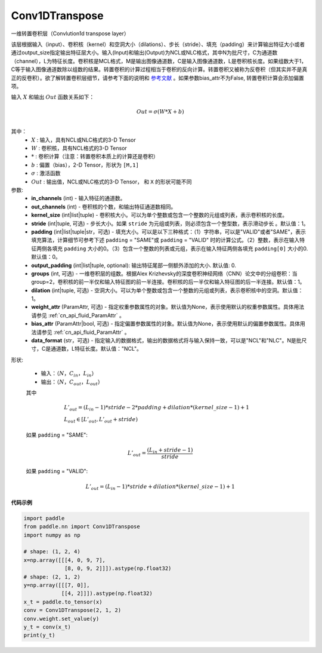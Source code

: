 .. _cn_api_paddle_nn_Conv1DTranspose:

Conv1DTranspose
-------------------------------

.. py:class:: paddle.nn.Conv1DTranspose(in_channels, out_channels, kernel_size, stride=1, padding=0, output_padding=0, groups=1, dilation=1, weight_attr=None, bias_attr=None, data_format="NCL")


一维转置卷积层（Convlution1d transpose layer）

该层根据输入（input）、卷积核（kernel）和空洞大小（dilations）、步长（stride）、填充（padding）来计算输出特征大小或者通过output_size指定输出特征层大小。输入(Input)和输出(Output)为NCL或NLC格式，其中N为批尺寸，C为通道数（channel），L为特征长度。卷积核是MCL格式，M是输出图像通道数，C是输入图像通道数，L是卷积核长度。如果组数大于1，C等于输入图像通道数除以组数的结果。转置卷积的计算过程相当于卷积的反向计算。转置卷积又被称为反卷积（但其实并不是真正的反卷积）。欲了解转置卷积层细节，请参考下面的说明和 参考文献_ 。如果参数bias_attr不为False, 转置卷积计算会添加偏置项。

.. _参考文献: https://arxiv.org/pdf/1603.07285.pdf


输入 :math:`X` 和输出 :math:`Out` 函数关系如下：

.. math::
                        Out=\sigma (W*X+b)\\

其中：
    -  :math:`X` : 输入，具有NCL或NLC格式的3-D Tensor
    -  :math:`W` : 卷积核，具有NCL格式的3-D Tensor
    -  :math:`*` : 卷积计算（注意：转置卷积本质上的计算还是卷积）
    -  :math:`b` : 偏置（bias），2-D Tensor，形状为 ``[M,1]``
    -  :math:`σ` : 激活函数
    -  :math:`Out` : 输出值，NCL或NLC格式的3-D Tensor， 和 ``X`` 的形状可能不同


参数:
  - **in_channels** (int) - 输入特征的通道数。
  - **out_channels** (int) - 卷积核的个数，和输出特征通道数相同。
  - **kernel_size** (int|list|tuple) - 卷积核大小。可以为单个整数或包含一个整数的元组或列表，表示卷积核的长度。
  - **stride** (int|tuple, 可选) - 步长大小。如果 ``stride`` 为元组或列表，则必须包含一个整型数，表示滑动步长 。默认值：1。
  - **padding** (int|list|tuple|str，可选) - 填充大小。可以是以下三种格式：（1）字符串，可以是"VALID"或者"SAME"，表示填充算法，计算细节可参考下述 ``padding`` = "SAME"或  ``padding`` = "VALID" 时的计算公式。（2）整数，表示在输入特征两侧各填充 ``padding`` 大小的0。（3）包含一个整数的列表或元组，表示在输入特征两侧各填充 ``padding[0]`` 大小的0. 默认值：0。
  - **output_padding** (int|list|tuple, optional): 输出特征尾部一侧额外添加的大小. 默认值: 0.
  - **groups** (int, 可选) - 一维卷积层的组数。根据Alex Krizhevsky的深度卷积神经网络（CNN）论文中的分组卷积：当group=2，卷积核的前一半仅和输入特征图的前一半连接。卷积核的后一半仅和输入特征图的后一半连接。默认值：1。
  - **dilation** (int|tuple, 可选) - 空洞大小。可以为单个整数或包含一个整数的元组或列表，表示卷积核中的空洞。默认值：1。
  - **weight_attr** (ParamAttr, 可选) - 指定权重参数属性的对象。默认值为None，表示使用默认的权重参数属性。具体用法请参见 :ref:`cn_api_fluid_ParamAttr` 。
  - **bias_attr** (ParamAttr|bool, 可选) - 指定偏置参数属性的对象。默认值为None，表示使用默认的偏置参数属性。具体用法请参见 :ref:`cn_api_fluid_ParamAttr` 。
  - **data_format** (str，可选) - 指定输入的数据格式，输出的数据格式将与输入保持一致，可以是"NCL"和"NLC"。N是批尺寸，C是通道数，L特征长度。默认值："NCL"。
  

形状:

    - 输入：:math:`（N，C_{in}， L_{in}）`


    - 输出：:math:`（N，C_{out}， L_{out}）`

    其中

    .. math::
        & L'_{out} = (L_{in}-1)*stride - 2*padding + dilation*(kernel\_size-1)+1\\
        & L_{out}\in[L'_{out},L'_{out} + stride)

    如果 ``padding`` = "SAME":

    .. math::
        L'_{out} = \frac{(L_{in} + stride - 1)}{stride}

    如果 ``padding`` = "VALID":

    .. math::
        L'_{out} = (L_{in}-1)*stride + dilation*(kernel\_size-1)+1


**代码示例**

..  code-block:: python

    import paddle
    from paddle.nn import Conv1DTranspose
    import numpy as np
    
    # shape: (1, 2, 4)
    x=np.array([[[4, 0, 9, 7],
                 [8, 0, 9, 2]]]).astype(np.float32)
    # shape: (2, 1, 2)
    y=np.array([[[7, 0]],
                [[4, 2]]]).astype(np.float32)
    x_t = paddle.to_tensor(x)
    conv = Conv1DTranspose(2, 1, 2)
    conv.weight.set_value(y)
    y_t = conv(x_t)
    print(y_t)
